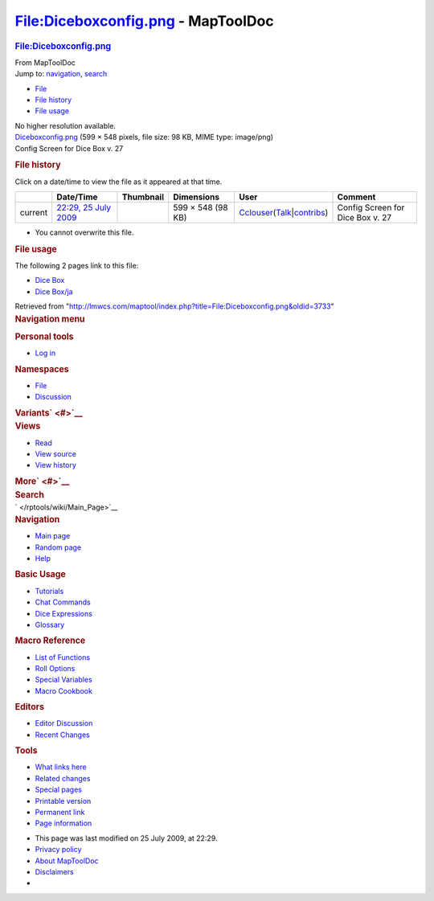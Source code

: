 ===================================
File:Diceboxconfig.png - MapToolDoc
===================================

.. contents::
   :depth: 3
..

.. container:: noprint
   :name: mw-page-base

.. container:: noprint
   :name: mw-head-base

.. container:: mw-body
   :name: content

   .. container:: mw-indicators

   .. rubric:: File:Diceboxconfig.png
      :name: firstHeading
      :class: firstHeading

   .. container:: mw-body-content
      :name: bodyContent

      .. container::
         :name: siteSub

         From MapToolDoc

      .. container::
         :name: contentSub

      .. container:: mw-jump
         :name: jump-to-nav

         Jump to: `navigation <#mw-head>`__, `search <#p-search>`__

      .. container::
         :name: mw-content-text

         -  `File <#file>`__
         -  `File history <#filehistory>`__
         -  `File usage <#filelinks>`__

         .. container:: fullImageLink
            :name: file

            |File:Diceboxconfig.png|

            .. container:: mw-filepage-resolutioninfo

               No higher resolution available.

         .. container:: fullMedia

            `Diceboxconfig.png </maptool/images/0/06/Diceboxconfig.png>`__
            ‎(599 × 548 pixels, file size: 98 KB, MIME type: image/png)

         .. container:: mw-content-ltr
            :name: mw-imagepage-content

            Config Screen for Dice Box v. 27

         .. rubric:: File history
            :name: filehistory

         .. container::
            :name: mw-imagepage-section-filehistory

            Click on a date/time to view the file as it appeared at that
            time.

            ======= ================================================================ ================================================= ================= ====================================================================================================================================================================== ================================
            \       Date/Time                                                        Thumbnail                                         Dimensions        User                                                                                                                                                                   Comment
            ======= ================================================================ ================================================= ================= ====================================================================================================================================================================== ================================
            current `22:29, 25 July 2009 </maptool/images/0/06/Diceboxconfig.png>`__ |Thumbnail for version as of 22:29, 25 July 2009| 599 × 548 (98 KB) `Cclouser </rptools/wiki/User:Cclouser>`__\ (\ \ `Talk </rptools/wiki/User_talk:Cclouser>`__\ \ \|\ \ `contribs </rptools/wiki/Special:Contributions/Cclouser>`__\ \ ) Config Screen for Dice Box v. 27
            ======= ================================================================ ================================================= ================= ====================================================================================================================================================================== ================================

         -  You cannot overwrite this file.

         .. rubric:: File usage
            :name: filelinks

         .. container::
            :name: mw-imagepage-section-linkstoimage

            The following 2 pages link to this file:

            -  `Dice Box </rptools/wiki/Dice_Box>`__
            -  `Dice Box/ja </rptools/wiki/Dice_Box/ja>`__

      .. container:: printfooter

         Retrieved from
         "http://lmwcs.com/maptool/index.php?title=File:Diceboxconfig.png&oldid=3733"

      .. container:: catlinks catlinks-allhidden
         :name: catlinks

      .. container:: visualClear

.. container::
   :name: mw-navigation

   .. rubric:: Navigation menu
      :name: navigation-menu

   .. container::
      :name: mw-head

      .. container::
         :name: p-personal

         .. rubric:: Personal tools
            :name: p-personal-label

         -  `Log
            in </maptool/index.php?title=Special:UserLogin&returnto=File%3ADiceboxconfig.png>`__

      .. container::
         :name: left-navigation

         .. container:: vectorTabs
            :name: p-namespaces

            .. rubric:: Namespaces
               :name: p-namespaces-label

            -  `File </rptools/wiki/File:Diceboxconfig.png>`__
            -  `Discussion </maptool/index.php?title=File_talk:Diceboxconfig.png&action=edit&redlink=1>`__

         .. container:: vectorMenu emptyPortlet
            :name: p-variants

            .. rubric:: Variants\ ` <#>`__
               :name: p-variants-label

            .. container:: menu

      .. container::
         :name: right-navigation

         .. container:: vectorTabs
            :name: p-views

            .. rubric:: Views
               :name: p-views-label

            -  `Read </rptools/wiki/File:Diceboxconfig.png>`__
            -  `View
               source </maptool/index.php?title=File:Diceboxconfig.png&action=edit>`__
            -  `View
               history </maptool/index.php?title=File:Diceboxconfig.png&action=history>`__

         .. container:: vectorMenu emptyPortlet
            :name: p-cactions

            .. rubric:: More\ ` <#>`__
               :name: p-cactions-label

            .. container:: menu

         .. container::
            :name: p-search

            .. rubric:: Search
               :name: search

            .. container::
               :name: simpleSearch

   .. container::
      :name: mw-panel

      .. container::
         :name: p-logo

         ` </rptools/wiki/Main_Page>`__

      .. container:: portal
         :name: p-navigation

         .. rubric:: Navigation
            :name: p-navigation-label

         .. container:: body

            -  `Main page </rptools/wiki/Main_Page>`__
            -  `Random page </rptools/wiki/Special:Random>`__
            -  `Help <https://www.mediawiki.org/wiki/Special:MyLanguage/Help:Contents>`__

      .. container:: portal
         :name: p-Basic_Usage

         .. rubric:: Basic Usage
            :name: p-Basic_Usage-label

         .. container:: body

            -  `Tutorials </rptools/wiki/Category:Tutorial>`__
            -  `Chat Commands </rptools/wiki/Chat_Commands>`__
            -  `Dice Expressions </rptools/wiki/Dice_Expressions>`__
            -  `Glossary </rptools/wiki/Glossary>`__

      .. container:: portal
         :name: p-Macro_Reference

         .. rubric:: Macro Reference
            :name: p-Macro_Reference-label

         .. container:: body

            -  `List of
               Functions </rptools/wiki/Category:Macro_Function>`__
            -  `Roll Options </rptools/wiki/Category:Roll_Option>`__
            -  `Special
               Variables </rptools/wiki/Category:Special_Variable>`__
            -  `Macro Cookbook </rptools/wiki/Category:Cookbook>`__

      .. container:: portal
         :name: p-Editors

         .. rubric:: Editors
            :name: p-Editors-label

         .. container:: body

            -  `Editor Discussion </rptools/wiki/Editor>`__
            -  `Recent Changes </rptools/wiki/Special:RecentChanges>`__

      .. container:: portal
         :name: p-tb

         .. rubric:: Tools
            :name: p-tb-label

         .. container:: body

            -  `What links
               here </rptools/wiki/Special:WhatLinksHere/File:Diceboxconfig.png>`__
            -  `Related
               changes </rptools/wiki/Special:RecentChangesLinked/File:Diceboxconfig.png>`__
            -  `Special pages </rptools/wiki/Special:SpecialPages>`__
            -  `Printable
               version </maptool/index.php?title=File:Diceboxconfig.png&printable=yes>`__
            -  `Permanent
               link </maptool/index.php?title=File:Diceboxconfig.png&oldid=3733>`__
            -  `Page
               information </maptool/index.php?title=File:Diceboxconfig.png&action=info>`__

.. container::
   :name: footer

   -  This page was last modified on 25 July 2009, at 22:29.

   -  `Privacy policy </rptools/wiki/MapToolDoc:Privacy_policy>`__
   -  `About MapToolDoc </rptools/wiki/MapToolDoc:About>`__
   -  `Disclaimers </rptools/wiki/MapToolDoc:General_disclaimer>`__

   -  |Powered by MediaWiki|

   .. container::

.. |File:Diceboxconfig.png| image:: /maptool/images/0/06/Diceboxconfig.png
   :width: 599px
   :height: 548px
   :target: /maptool/images/0/06/Diceboxconfig.png
.. |Thumbnail for version as of 22:29, 25 July 2009| image:: /maptool/images/thumb/0/06/Diceboxconfig.png/120px-Diceboxconfig.png
   :width: 120px
   :height: 110px
   :target: /maptool/images/0/06/Diceboxconfig.png
.. |Powered by MediaWiki| image:: /maptool/resources/assets/poweredby_mediawiki_88x31.png
   :width: 88px
   :height: 31px
   :target: //www.mediawiki.org/
